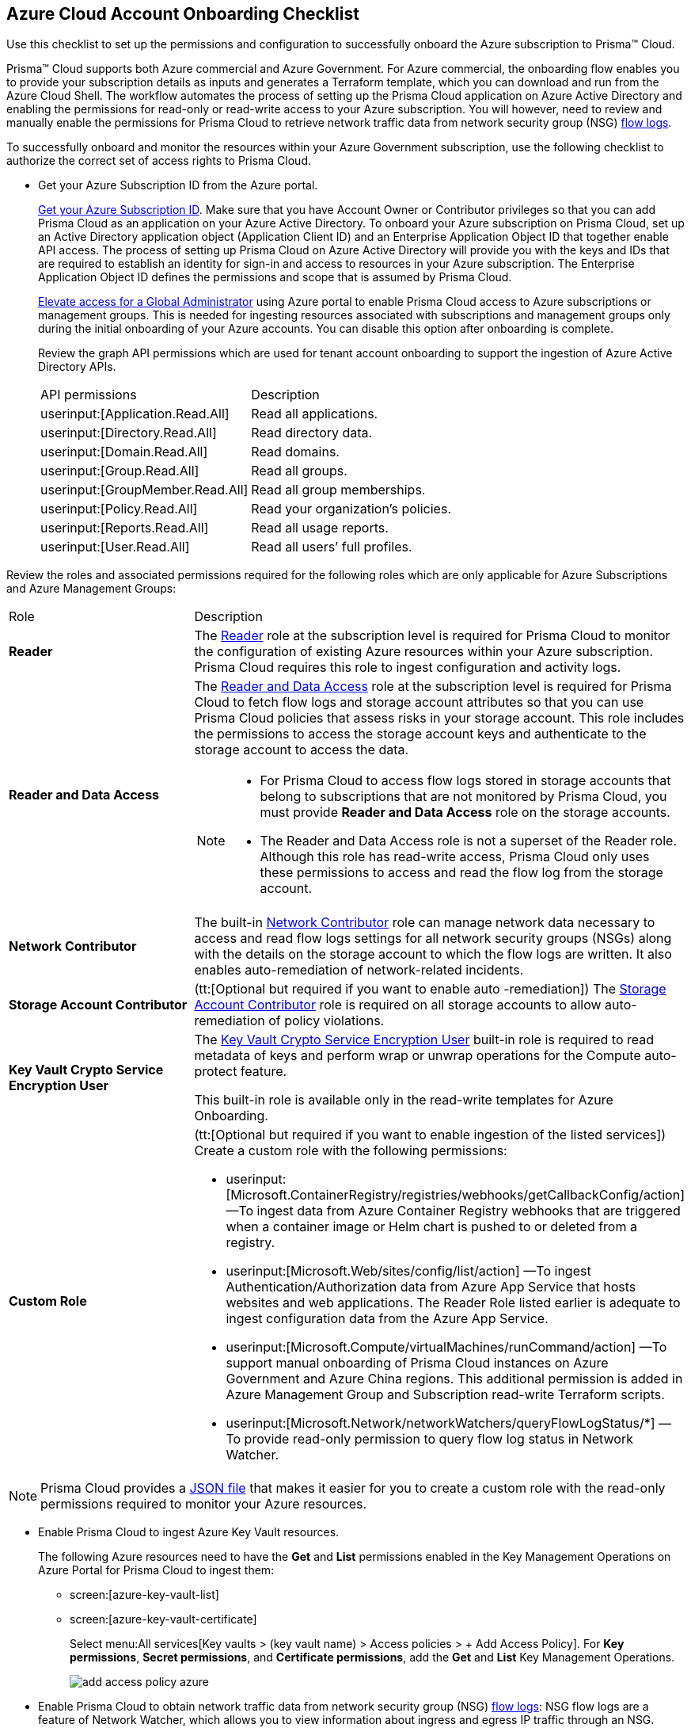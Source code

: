 [#id04489406-4377-448f-8d6c-d1623dcce1e7]
== Azure Cloud Account Onboarding Checklist
Use this checklist to set up the permissions and configuration to successfully onboard the Azure subscription to Prisma™ Cloud.

Prisma™ Cloud supports both Azure commercial and Azure Government. For Azure commercial, the onboarding flow enables you to provide your subscription details as inputs and generates a Terraform template, which you can download and run from the Azure Cloud Shell. The workflow automates the process of setting up the Prisma Cloud application on Azure Active Directory and enabling the permissions for read-only or read-write access to your Azure subscription. You will however, need to review and manually enable the permissions for Prisma Cloud to retrieve network traffic data from network security group (NSG) https://docs.microsoft.com/en-us/azure/network-watcher/network-watcher-nsg-flow-logging-portal[flow logs].

To successfully onboard and monitor the resources within your Azure Government subscription, use the following checklist to authorize the correct set of access rights to Prisma Cloud.

* Get your Azure Subscription ID from the Azure portal.
+
https://social.technet.microsoft.com/Forums/azure/en-US/5879574b-4b13-4fe5-8c33-0b7ab3987480/how-can-i-retrieve-my-azure-subscription-id?forum=windowsazurepurchasing[Get your Azure Subscription ID]. Make sure that you have Account Owner or Contributor privileges so that you can add Prisma Cloud as an application on your Azure Active Directory. To onboard your Azure subscription on Prisma Cloud, set up an Active Directory application object (Application Client ID) and an Enterprise Application Object ID that together enable API access. The process of setting up Prisma Cloud on Azure Active Directory will provide you with the keys and IDs that are required to establish an identity for sign-in and access to resources in your Azure subscription. The Enterprise Application Object ID defines the permissions and scope that is assumed by Prisma Cloud.
+
https://docs.microsoft.com/en-us/azure/role-based-access-control/elevate-access-global-admin#elevate-access-for-a-global-administrator[Elevate access for a Global Administrator] using Azure portal to enable Prisma Cloud access to Azure subscriptions or management groups. This is needed for ingesting resources associated with subscriptions and management groups only during the initial onboarding of your Azure accounts. You can disable this option after onboarding is complete.
+
Review the graph API permissions which are used for tenant account onboarding to support the ingestion of Azure Active Directory APIs.
+
[cols="50%a,50%a"]
|===
|API permissions
|Description

| userinput:[Application.Read.All] 
|Read all applications.

| userinput:[Directory.Read.All] 
|Read directory data.

| userinput:[Domain.Read.All] 
|Read domains.

| userinput:[Group.Read.All] 
|Read all groups.

| userinput:[GroupMember.Read.All] 
|Read all group memberships.

| userinput:[Policy.Read.All] 
|Read your organization’s policies.

| userinput:[Reports.Read.All] 
|Read all usage reports.

| userinput:[User.Read.All] 
|Read all users’ full profiles.

|===

Review the roles and associated permissions required for the following roles which are only applicable for Azure Subscriptions and Azure Management Groups:

[cols="49%a,51%a"]
|===
|Role
|Description

|*Reader* 
|The https://docs.microsoft.com/en-us/azure/role-based-access-control/built-in-roles#reader[Reader] role at the subscription level is required for Prisma Cloud to monitor the configuration of existing Azure resources within your Azure subscription. Prisma Cloud requires this role to ingest configuration and activity logs.

|*Reader and Data Access* 
|The https://docs.microsoft.com/en-us/azure/role-based-access-control/built-in-roles#reader-and-data-access[Reader and Data Access] role at the subscription level is required for Prisma Cloud to fetch flow logs and storage account attributes so that you can use Prisma Cloud policies that assess risks in your storage account. This role includes the permissions to access the storage account keys and authenticate to the storage account to access the data.

[NOTE]
====
* For Prisma Cloud to access flow logs stored in storage accounts that belong to subscriptions that are not monitored by Prisma Cloud, you must provide *Reader and Data Access* role on the storage accounts.

* The Reader and Data Access role is not a superset of the Reader role. Although this role has read-write access, Prisma Cloud only uses these permissions to access and read the flow log from the storage account.
====


|*Network Contributor*
|The built-in https://docs.microsoft.com/en-us/azure/role-based-access-control/built-in-roles#network-contributor[Network Contributor] role can manage network data necessary to access and read flow logs settings for all network security groups (NSGs) along with the details on the storage account to which the flow logs are written. It also enables auto-remediation of network-related incidents.

|*Storage Account Contributor* 
|(tt:[Optional but required if you want to enable auto -remediation]) The https://docs.microsoft.com/en-us/azure/role-based-access-control/built-in-roles#storage-account-contributor[Storage Account Contributor] role is required on all storage accounts to allow auto-remediation of policy violations.

|*Key Vault Crypto Service Encryption User*
|The https://learn.microsoft.com/en-us/azure/role-based-access-control/built-in-roles#key-vault-crypto-service-encryption-user[Key Vault Crypto Service Encryption User] built-in role is required to read metadata of keys and perform wrap or unwrap operations for the Compute auto-protect feature.
[Note]
====
This built-in role is available only in the read-write templates for Azure Onboarding.
====

|*Custom Role*
|(tt:[Optional but required if you want to enable ingestion of the listed services]) Create a custom role with the following permissions:

*  userinput:[Microsoft.ContainerRegistry/registries/webhooks/getCallbackConfig/action] —To ingest data from Azure Container Registry webhooks that are triggered when a container image or Helm chart is pushed to or deleted from a registry.
*  userinput:[Microsoft.Web/sites/config/list/action] —To ingest Authentication/Authorization data from Azure App Service that hosts websites and web applications. The Reader Role listed earlier is adequate to ingest configuration data from the Azure App Service.
*  userinput:[Microsoft.Compute/virtualMachines/runCommand/action] —To support manual onboarding of Prisma Cloud instances on Azure Government and Azure China regions. This additional permission is added in Azure Management Group and Subscription read-write Terraform scripts.
*  userinput:[Microsoft.Network/networkWatchers/queryFlowLogStatus/*] —To provide read-only permission to query flow log status in Network Watcher.

|===

[NOTE]
====
Prisma Cloud provides a https://redlock-public.s3.amazonaws.com/azure/azure_prisma_cloud_lp_read_only.json[JSON file] that makes it easier for you to create a custom role with the read-only permissions required to monitor your Azure resources.
====

* Enable Prisma Cloud to ingest Azure Key Vault resources.
+
The following Azure resources need to have the *Get* and *List* permissions enabled in the Key Management Operations on Azure Portal for Prisma Cloud to ingest them:
+
** screen:[azure-key-vault-list]

** screen:[azure-key-vault-certificate]
+
Select menu:All{sp}services[Key vaults > (key vault name) > Access policies > + Add Access Policy]. For *Key permissions*, *Secret permissions*, and *Certificate permissions*, add the *Get* and *List* Key Management Operations.
+
image::add-access-policy-azure.png[scale=60]

* Enable Prisma Cloud to obtain network traffic data from network security group (NSG) https://docs.microsoft.com/en-us/azure/network-watcher/network-watcher-nsg-flow-logging-portal[flow logs]: NSG flow logs are a feature of Network Watcher, which allows you to view information about ingress and egress IP traffic through an NSG.
+
** Create one or more network security groups if you have none.

** Create Azure https://docs.microsoft.com/en-us/azure/network-watcher/network-watcher-create[Network Watcher instances] for the virtual networks in every region where you collect NSG flow logs.
+
Network Watcher enables you to monitor, diagnose, and view metrics to enable and disable logs for resources in an Azure virtual network.

** Create storage accounts to collect NSG flow logs. If you are storing flow logs in a storage account that belongs to a different subscription than the one that is generating the flow logs and is being onboarded, Prisma Cloud can ingest flow logs only when:
+
*** The subscriptions belong to the same Azure AD or Root Management Group (for example, Azure Org).

*** The Service Principle that you use to onboard the subscription on Prisma Cloud has access to read the contents of the storage account.

** Add only the IP addresses for your Prisma Cloud instance from https://docs.paloaltonetworks.com/prisma/prisma-cloud/prisma-cloud-admin/get-started-with-prisma-cloud/enable-access-prisma-cloud-console.html#id7cb1c15c-a2fa-4072-b074-063158eeec08[NAT Gateway IP Addresses for Prisma Cloud]. For example, if your instance is on userinput:[app.prismacloud.io] use the IP addresses associated with that.
+
On the Azure Portal, you must include the source and the DR Prisma Cloud IP addresses for your Prisma Cloud instance. Select menu:Azure{sp}services[Storage accounts > (your storage account) > Networking > Selected networks].
+
image::azure-selected-networks.png[scale=60]
+
Replace userinput:[your storage account] with the name of your actual storage account in Azure portal.

** Enable Network Watcher and register Microsoft.InsightsResource Provider.
+
Microsoft.Insights is the resource provider namespace for Azure Monitor, which provides features such as metrics, diagnostic logs, and activity logs.

** Enable NSG flow logs version 1 or 2, based on the regions where NSG flow logs version 2 is supported on Azure.

** Verify that you can view the flow logs.

Continue to xref:add-azure-cloud-account-on-prisma-cloud.adoc#idd28baa30-4d88-4dcc-8eb7-657892d93f27[Add an Azure Subscription on Prisma Cloud].
